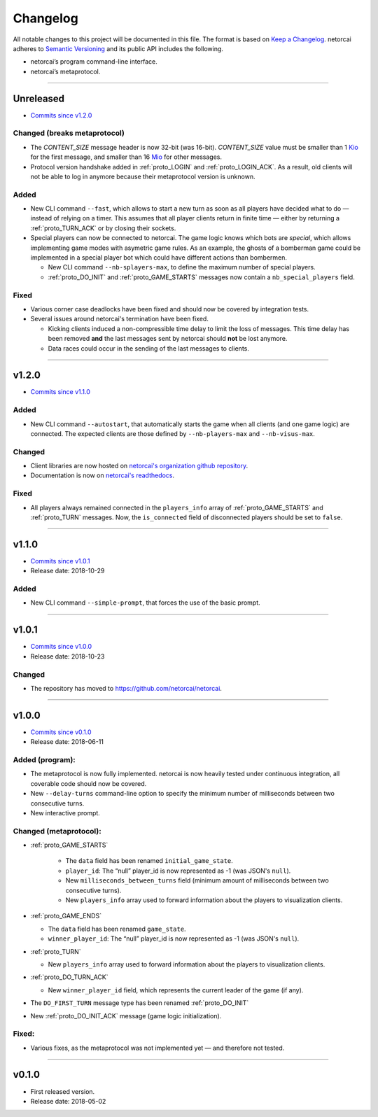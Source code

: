 .. _changelog:

Changelog
=========

All notable changes to this project will be documented in this file.
The format is based on `Keep a Changelog`_.
netorcai adheres to `Semantic Versioning`_ and its public API includes the following.

- netorcai’s program command-line interface.
- netorcai’s metaprotocol.

........................................................................................................................

Unreleased
----------

- `Commits since v1.2.0 <https://github.com/netorcai/netorcai/compare/v1.2.0...master>`_

Changed (breaks metaprotocol)
~~~~~~~~~~~~~~~~~~~~~~~~~~~~~

- The `CONTENT_SIZE` message header is now 32-bit (was 16-bit).
  `CONTENT_SIZE` value must be smaller than 1 Kio_ for the first message,
  and smaller than 16 Mio_ for other messages.
- Protocol version handshake added in :ref:`proto_LOGIN` and :ref:`proto_LOGIN_ACK`.
  As a result, old clients will not be able to log in anymore because their metaprotocol version is unknown.

Added
~~~~~

- New CLI command ``--fast``, which allows to start a new turn as soon as
  all players have decided what to do — instead of relying on a timer.
  This assumes that all player clients return in finite time —
  either by returning a :ref:`proto_TURN_ACK` or by closing their sockets.
- Special players can now be connected to netorcai.
  The game logic knows which bots are *special*, which allows implementing
  game modes with asymetric game rules.
  As an example, the ghosts of a bomberman game could be implemented in a
  special player bot which could have different actions than bombermen.

  - New CLI command ``--nb-splayers-max``, to define the maximum number of special players.
  - :ref:`proto_DO_INIT` and :ref:`proto_GAME_STARTS` messages now contain a ``nb_special_players`` field.

Fixed
~~~~~

- Various corner case deadlocks have been fixed and should now be covered by integration tests.
- Several issues around netorcai's termination have been fixed.

  - Kicking clients induced a non-compressible time delay to limit the loss of messages.
    This time delay has been removed **and** the last messages sent by netorcai should **not** be lost anymore.
  - Data races could occur in the sending of the last messages to clients.


........................................................................................................................

v1.2.0
------

- `Commits since v1.1.0 <https://github.com/netorcai/netorcai/compare/v1.1.0...v1.2.0>`_

Added
~~~~~

- New CLI command ``--autostart``,
  that automatically starts the game when all clients (and one game logic) are connected.
  The expected clients are those defined by ``--nb-players-max`` and ``--nb-visus-max``.

Changed
~~~~~~~

- Client libraries are now hosted on `netorcai's organization github repository`_.
- Documentation is now on `netorcai's readthedocs`_.

Fixed
~~~~~

- All players always remained connected in the ``players_info`` array of :ref:`proto_GAME_STARTS` and :ref:`proto_TURN` messages.
  Now, the ``is_connected`` field of disconnected players should be set to ``false``.

........................................................................................................................

v1.1.0
------

- `Commits since v1.0.1 <https://github.com/netorcai/netorcai/compare/v1.0.1...v1.1.0>`_
- Release date: 2018-10-29

Added
~~~~~

-  New CLI command ``--simple-prompt``, that forces the use of the basic prompt.

........................................................................................................................

v1.0.1
------

- `Commits since v1.0.0 <https://github.com/netorcai/netorcai/compare/v1.0.0...v1.0.1>`_
- Release date: 2018-10-23

Changed
~~~~~~~

-  The repository has moved to https://github.com/netorcai/netorcai.

........................................................................................................................

v1.0.0
------

- `Commits since v0.1.0 <https://github.com/netorcai/netorcai/compare/v0.1.0...v1.0.0>`_
- Release date: 2018-06-11

Added (program):
~~~~~~~~~~~~~~~~

- The metaprotocol is now fully implemented.
  netorcai is now heavily tested under continuous integration,
  all coverable code should now be covered.
- New ``--delay-turns`` command-line option to specify the minimum
  number of milliseconds between two consecutive turns.
- New interactive prompt.

Changed (metaprotocol):
~~~~~~~~~~~~~~~~~~~~~~~

- :ref:`proto_GAME_STARTS`

   - The ``data`` field has been renamed ``initial_game_state``.
   - ``player_id``: The “null” player_id is now represented as -1
     (was JSON's ``null``).
   - New ``milliseconds_between_turns`` field
     (minimum amount of milliseconds between two consecutive turns).
   - New ``players_info`` array used to forward information about the
     players to visualization clients.

- :ref:`proto_GAME_ENDS`

  - The ``data`` field has been renamed ``game_state``.
  - ``winner_player_id``: The “null” player_id is now represented as -1
    (was JSON's ``null``).

- :ref:`proto_TURN`

  - New ``players_info`` array used to forward information about the
    players to visualization clients.

- :ref:`proto_DO_TURN_ACK`

  - New ``winner_player_id`` field,
    which represents the current leader of the game (if any).

- The ``DO_FIRST_TURN`` message type has been renamed :ref:`proto_DO_INIT`
- New :ref:`proto_DO_INIT_ACK` message (game logic initialization).

Fixed:
~~~~~~

- Various fixes, as the metaprotocol was not implemented yet — and therefore not tested.

........................................................................................................................

v0.1.0
------

- First released version.
- Release date: 2018-05-02

.. _Keep a Changelog: http://keepachangelog.com/en/1.0.0/
.. _Semantic Versioning: http://semver.org/spec/v2.0.0.html
.. _netorcai's organization github repository: https://github.com/netorcai
.. _netorcai's readthedocs: https://netorcai.readthedocs.io
.. _Kio: https://en.wikipedia.org/wiki/Binary_prefix#Adoption_by_IEC,_NIST_and_ISO
.. _Mio: https://en.wikipedia.org/wiki/Binary_prefix#Adoption_by_IEC,_NIST_and_ISO
